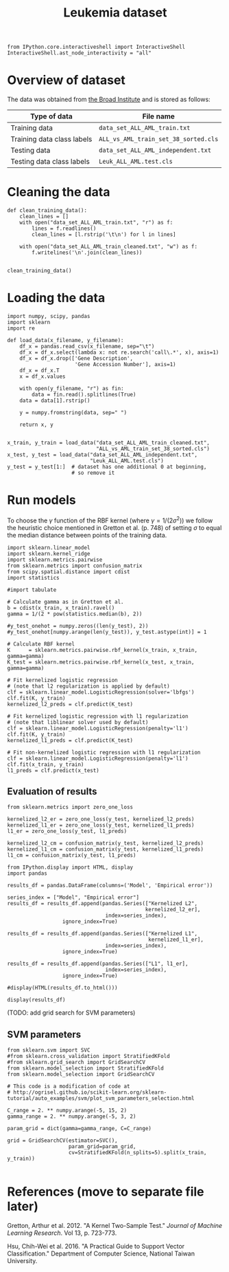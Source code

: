 #+TITLE: Leukemia dataset

#+BEGIN_SRC ipython
from IPython.core.interactiveshell import InteractiveShell
InteractiveShell.ast_node_interactivity = "all"
#+END_SRC

* Overview of dataset

The data was obtained from [[http://portals.broadinstitute.org/cgi-bin/cancer/publications/view/43][the Broad Institute]] and is stored as follows:

| Type of data               | File name                            |
|----------------------------+--------------------------------------|
| Training data              | ~data_set_ALL_AML_train.txt~         |
| Training data class labels | ~ALL_vs_AML_train_set_38_sorted.cls~ |
| Testing data               | ~data_set_ALL_AML_independent.txt~   |
| Testing data class labels  | ~Leuk_ALL_AML.test.cls~              |

* Cleaning the data

#+BEGIN_SRC ipython
def clean_training_data():
    clean_lines = []
    with open("data_set_ALL_AML_train.txt", "r") as f:
        lines = f.readlines()
        clean_lines = [l.rstrip('\t\n') for l in lines]

    with open("data_set_ALL_AML_train_cleaned.txt", "w") as f:
        f.writelines('\n'.join(clean_lines))


clean_training_data()
#+END_SRC

* Loading the data

#+BEGIN_SRC ipython
import numpy, scipy, pandas
import sklearn
import re

def load_data(x_filename, y_filename):
    df_x = pandas.read_csv(x_filename, sep="\t")
    df_x = df_x.select(lambda x: not re.search('call\.*', x), axis=1)
    df_x = df_x.drop(['Gene Description', 
                      'Gene Accession Number'], axis=1)
    df_x = df_x.T
    x = df_x.values

    with open(y_filename, "r") as fin:
        data = fin.read().splitlines(True)
    data = data[1].rstrip()

    y = numpy.fromstring(data, sep=" ")

    return x, y


x_train, y_train = load_data("data_set_ALL_AML_train_cleaned.txt",
                             "ALL_vs_AML_train_set_38_sorted.cls")
x_test, y_test = load_data("data_set_ALL_AML_independent.txt",
                           "Leuk_ALL_AML.test.cls")
y_test = y_test[1:]  # dataset has one additional 0 at beginning, 
                     # so remove it
#+END_SRC

#+RESULTS:
: # Out[3]:

* Run models

To choose the $\gamma$ function of the RBF kernel (where $\gamma = 1/(2\sigma^2)$) we follow the heuristic choice mentioned in Gretton et al. (p. 748) of setting $\sigma$ to equal the median distance between points of the training data.

#+BEGIN_SRC ipython
import sklearn.linear_model
import sklearn.kernel_ridge
import sklearn.metrics.pairwise
from sklearn.metrics import confusion_matrix
from scipy.spatial.distance import cdist
import statistics

#import tabulate

# Calculate gamma as in Gretton et al.
b = cdist(x_train, x_train).ravel()
gamma = 1/(2 * pow(statistics.median(b), 2))

#y_test_onehot = numpy.zeros((len(y_test), 2))
#y_test_onehot[numpy.arange(len(y_test)), y_test.astype(int)] = 1

# Calculate RBF kernel 
K      = sklearn.metrics.pairwise.rbf_kernel(x_train, x_train, gamma=gamma)
K_test = sklearn.metrics.pairwise.rbf_kernel(x_test, x_train, gamma=gamma)

# Fit kernelized logistic regression
# (note that l2 regularization is applied by default)
clf = sklearn.linear_model.LogisticRegression(solver='lbfgs')
clf.fit(K, y_train)
kernelized_l2_preds = clf.predict(K_test)

# Fit kernelized logistic regression with l1 regularization
# (note that liblinear solver used by default)
clf = sklearn.linear_model.LogisticRegression(penalty='l1')
clf.fit(K, y_train)
kernelized_l1_preds = clf.predict(K_test)

# Fit non-kernelized logistic regression with l1 regularization
clf = sklearn.linear_model.LogisticRegression(penalty='l1')
clf.fit(x_train, y_train)
l1_preds = clf.predict(x_test)
#+END_SRC

#+RESULTS:
: # Out[4]:

** Evaluation of results

#+BEGIN_SRC ipython
from sklearn.metrics import zero_one_loss

kernelized_l2_er = zero_one_loss(y_test, kernelized_l2_preds)
kernelized_l1_er = zero_one_loss(y_test, kernelized_l1_preds)
l1_er = zero_one_loss(y_test, l1_preds)

kernelized_l2_cm = confusion_matrix(y_test, kernelized_l2_preds)
kernelized_l1_cm = confusion_matrix(y_test, kernelized_l1_preds)
l1_cm = confusion_matrix(y_test, l1_preds)
#+END_SRC

#+RESULTS:
: # Out[5]:

#+BEGIN_SRC ipython
from IPython.display import HTML, display
import pandas

results_df = pandas.DataFrame(columns=('Model', 'Empirical error'))

series_index = ["Model", "Empirical error"]
results_df = results_df.append(pandas.Series(["Kernelized L2", 
                                             kernelized_l2_er], 
                                index=series_index),
                  ignore_index=True)

results_df = results_df.append(pandas.Series(["Kernelized L1", 
                                              kernelized_l1_er], 
                                index=series_index),
                  ignore_index=True)

results_df = results_df.append(pandas.Series(["L1", l1_er], 
                                index=series_index),
                  ignore_index=True)

#display(HTML(results_df.to_html()))

display(results_df)
#+END_SRC

#+RESULTS:
: # Out[7]:
: : <IPython.core.display.HTML object>


(TODO: add grid search for SVM parameters)

** SVM parameters

#+BEGIN_SRC ipython
from sklearn.svm import SVC
#from sklearn.cross_validation import StratifiedKFold
#from sklearn.grid_search import GridSearchCV
from sklearn.model_selection import StratifiedKFold
from sklearn.model_selection import GridSearchCV

# This code is a modification of code at
# http://ogrisel.github.io/scikit-learn.org/sklearn-tutorial/auto_examples/svm/plot_svm_parameters_selection.html

C_range = 2. ** numpy.arange(-5, 15, 2)
gamma_range = 2. ** numpy.arange(-5, 3, 2)

param_grid = dict(gamma=gamma_range, C=C_range)

grid = GridSearchCV(estimator=SVC(), 
                    param_grid=param_grid, 
                    cv=StratifiedKFold(n_splits=5).split(x_train, y_train))

#+END_SRC

* References (move to separate file later)

Gretton, Arthur et al. 2012. "A Kernel Two-Sample Test." /Journal of Machine Learning Research/. Vol 13, p. 723-773.

Hsu, Chih-Wei et al. 2016. "A Practical Guide to Support Vector Classification." Department of Computer Science, National Taiwan University.
